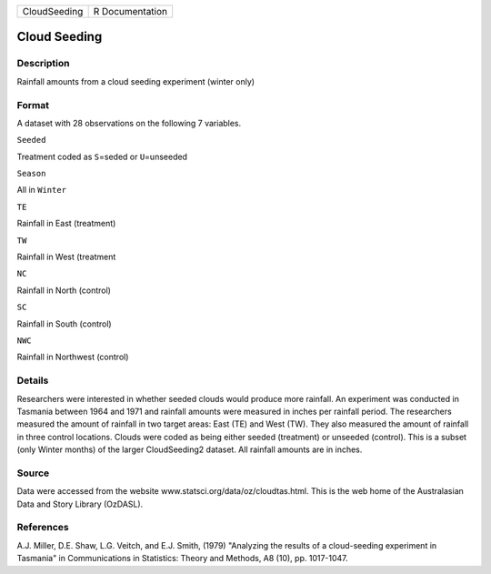 +----------------+-------------------+
| CloudSeeding   | R Documentation   |
+----------------+-------------------+

Cloud Seeding
-------------

Description
~~~~~~~~~~~

Rainfall amounts from a cloud seeding experiment (winter only)

Format
~~~~~~

A dataset with 28 observations on the following 7 variables.

``Seeded``

Treatment coded as ``S``\ =seded or ``U``\ =unseeded

``Season``

All in ``Winter``

``TE``

Rainfall in East (treatment)

``TW``

Rainfall in West (treatment

``NC``

Rainfall in North (control)

``SC``

Rainfall in South (control)

``NWC``

Rainfall in Northwest (control)

Details
~~~~~~~

Researchers were interested in whether seeded clouds would produce more
rainfall. An experiment was conducted in Tasmania between 1964 and 1971
and rainfall amounts were measured in inches per rainfall period. The
researchers measured the amount of rainfall in two target areas: East
(TE) and West (TW). They also measured the amount of rainfall in three
control locations. Clouds were coded as being either seeded (treatment)
or unseeded (control). This is a subset (only Winter months) of the
larger CloudSeeding2 dataset. All rainfall amounts are in inches.

Source
~~~~~~

Data were accessed from the website
www.statsci.org/data/oz/cloudtas.html. This is the web home of the
Australasian Data and Story Library (OzDASL).

References
~~~~~~~~~~

A.J. Miller, D.E. Shaw, L.G. Veitch, and E.J. Smith, (1979) "Analyzing
the results of a cloud-seeding experiment in Tasmania" in Communications
in Statistics: Theory and Methods, A8 (10), pp. 1017-1047.

